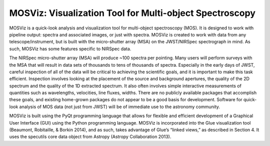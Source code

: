 MOSViz: Visualization Tool for Multi-object Spectroscopy
########################################################

MOSViz is a quick-look analysis and visualization tool for multi-object spectroscopy (MOS).  It is designed to work with pipeline output: spectra and associated images, or just with spectra.  MOSViz is created to work with data from any telescope/instrument, but is built with the micro-shutter array (MSA) on the JWST/NIRSpec spectrograph in mind.  As such, MOSViz has some features specific to NIRSpec data.

The NIRSpec micro-shutter array (MSA) will produce ~100 spectra per pointing.  Many users will perform surveys with the MSA that will result in data sets of thousands to tens of thousands of spectra. Especially in the early days of JWST, careful inspection of all of the data will be critical to achieving the scientific goals, and it is important to make this task efficient. Inspection involves looking at the placement of the source and background apertures, the quality of the 2D spectrum and the quality of the 1D extracted spectrum. It also often involves simple interactive measurements of quantities such as wavelengths, velocities, line fluxes, widths. There are no publicly available packages that accomplish these goals, and existing home-grown packages do not appear to be a good basis for development. Software for quick-look analysis of MOS data (not just from JWST) will be of immediate use to the astronomy community.  

MOSViz is built using the PyQt programming language that allows for flexible and efficient development of a Graphical User Interface (GUI) using the Python programming language.  MOSViz is incorporated into the Glue visualization tool (Beaumont, Robitaille, & Borkin 2014), and as such, takes advantage of Glue’s “linked views,” as described in Section 4.  It uses the specutils core data object from Astropy (Astropy Collaboration 2013).
